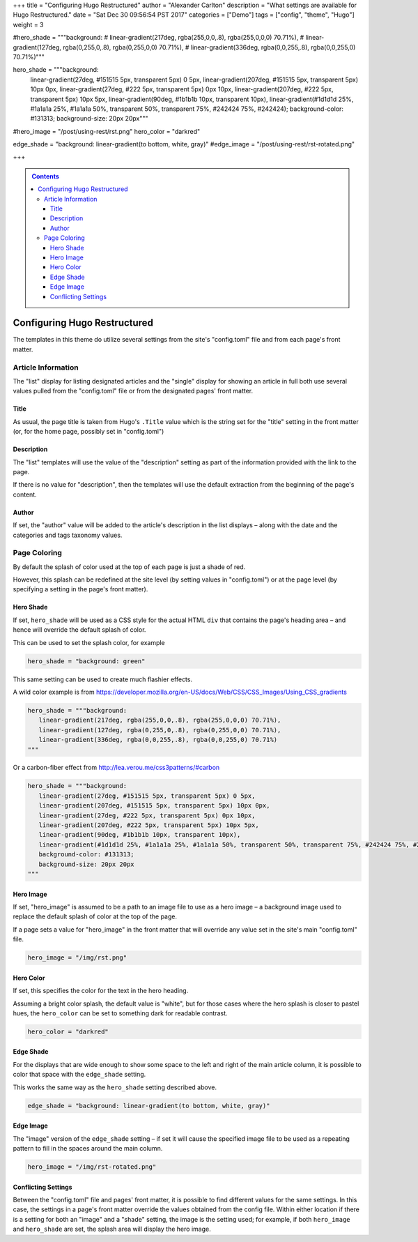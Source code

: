 +++
title = "Configuring Hugo Restructured"
author = "Alexander Carlton"
description = "What settings are available for Hugo Restructured."
date = "Sat Dec 30 09:56:54 PST 2017"
categories = ["Demo"]
tags = ["config", "theme", "Hugo"]
weight = 3

#hero_shade = """background: 
#   linear-gradient(217deg, rgba(255,0,0,.8), rgba(255,0,0,0) 70.71%), 
#   linear-gradient(127deg, rgba(0,255,0,.8), rgba(0,255,0,0) 70.71%), 
#   linear-gradient(336deg, rgba(0,0,255,.8), rgba(0,0,255,0) 70.71%)"""

hero_shade = """background:
   linear-gradient(27deg, #151515 5px, transparent 5px) 0 5px,
   linear-gradient(207deg, #151515 5px, transparent 5px) 10px 0px,
   linear-gradient(27deg, #222 5px, transparent 5px) 0px 10px,
   linear-gradient(207deg, #222 5px, transparent 5px) 10px 5px,
   linear-gradient(90deg, #1b1b1b 10px, transparent 10px),
   linear-gradient(#1d1d1d 25%, #1a1a1a 25%, #1a1a1a 50%, transparent 50%, transparent 75%, #242424 75%, #242424);
   background-color: #131313;
   background-size: 20px 20px"""
  
#hero_image = "/post/using-rest/rst.png"
hero_color = "darkred"

edge_shade = "background: linear-gradient(to bottom, white, gray)"
#edge_image = "/post/using-rest/rst-rotated.png"

+++

.. contents::
   :class: sidebar

#############################
Configuring Hugo Restructured
#############################

The templates in this theme do utilize several settings
from the site's "config.toml" file and from each page's front matter.


Article Information
*******************

The "list" display for listing designated articles
and the "single" display for showing an article in full
both use several values pulled from the "config.toml" file
or from the designated pages' front matter.


Title
=====

As usual, the page title is taken from Hugo's ``.Title`` value
which is the string set for the "title" setting in the front matter
(or, for the home page, possibly set in "config.toml")


Description
===========

The "list" templates will use the value of the "description" setting
as part of the information provided with the link to the page.

If there is no value for "description", then the templates will
use the default extraction from the beginning of the page's content.


Author
======

If set, the "author" value will be added to the article's description
in the list displays |--| along with the date and
the categories and tags taxonomy values.


Page Coloring
*************

By default the splash of color used at the top of each page
is just a shade of red.

However, this splash can be redefined at the site level
(by setting values in "config.toml") or at the page level
(by specifying a setting in the page's front matter).


Hero Shade
==========

If set, ``hero_shade`` will be used as a CSS style for the actual HTML ``div``
that contains the page's heading area |--| and hence will override
the default splash of color.

This can be used to set the splash color, for example

.. code::

   hero_shade = "background: green"

This same setting can be used to create much flashier effects.

A wild color example is from https://developer.mozilla.org/en-US/docs/Web/CSS/CSS_Images/Using_CSS_gradients

.. code::

   hero_shade = """background:
      linear-gradient(217deg, rgba(255,0,0,.8), rgba(255,0,0,0) 70.71%),
      linear-gradient(127deg, rgba(0,255,0,.8), rgba(0,255,0,0) 70.71%),
      linear-gradient(336deg, rgba(0,0,255,.8), rgba(0,0,255,0) 70.71%)
   """

Or a carbon-fiber effect from http://lea.verou.me/css3patterns/#carbon

.. code::

   hero_shade = """background:
      linear-gradient(27deg, #151515 5px, transparent 5px) 0 5px,
      linear-gradient(207deg, #151515 5px, transparent 5px) 10px 0px,
      linear-gradient(27deg, #222 5px, transparent 5px) 0px 10px,
      linear-gradient(207deg, #222 5px, transparent 5px) 10px 5px,
      linear-gradient(90deg, #1b1b1b 10px, transparent 10px),
      linear-gradient(#1d1d1d 25%, #1a1a1a 25%, #1a1a1a 50%, transparent 50%, transparent 75%, #242424 75%, #242424);
      background-color: #131313;
      background-size: 20px 20px
   """


Hero Image
==========

If set, "hero_image" is assumed to be a path to an image file
to use as a hero image |--| a background image used to replace the
default splash of color at the top of the page.

If a page sets a value for "hero_image" in the front matter
that will override any value set in the site's main "config.toml" file.

.. code::

   hero_image = "/img/rst.png"


Hero Color
==========

If set, this specifies the color for the text in the hero heading.

Assuming a bright color splash, the default value is "white",
but for those cases where the hero splash is closer to pastel hues,
the ``hero_color`` can be set to something dark for readable contrast.

.. code::

   hero_color = "darkred"


Edge Shade
==========

For the displays that are wide enough to show some space to the left and right
of the main article column, it is possible to color that space with the
``edge_shade`` setting.

This works the same way as the ``hero_shade`` setting described above.

.. code::

   edge_shade = "background: linear-gradient(to bottom, white, gray)"


Edge Image
==========

The "image" version of the ``edge_shade`` setting |--| if set
it will cause the specified image file to be used as a repeating
pattern to fill in the spaces around the main column.

.. code::

   hero_image = "/img/rst-rotated.png"


Conflicting Settings
====================

Between the "config.toml" file and pages' front matter,
it is possible to find different values for the same settings.
In this case, the settings in a page's front matter override
the values obtained from the config file.
Within either location
if there is a setting for both an "image" and a "shade" setting,
the image is the setting used;
for example, if both ``hero_image`` and ``hero_shade`` are set,
the splash area will display the hero image.


.. |--| unicode:: U+2013   .. en dash

